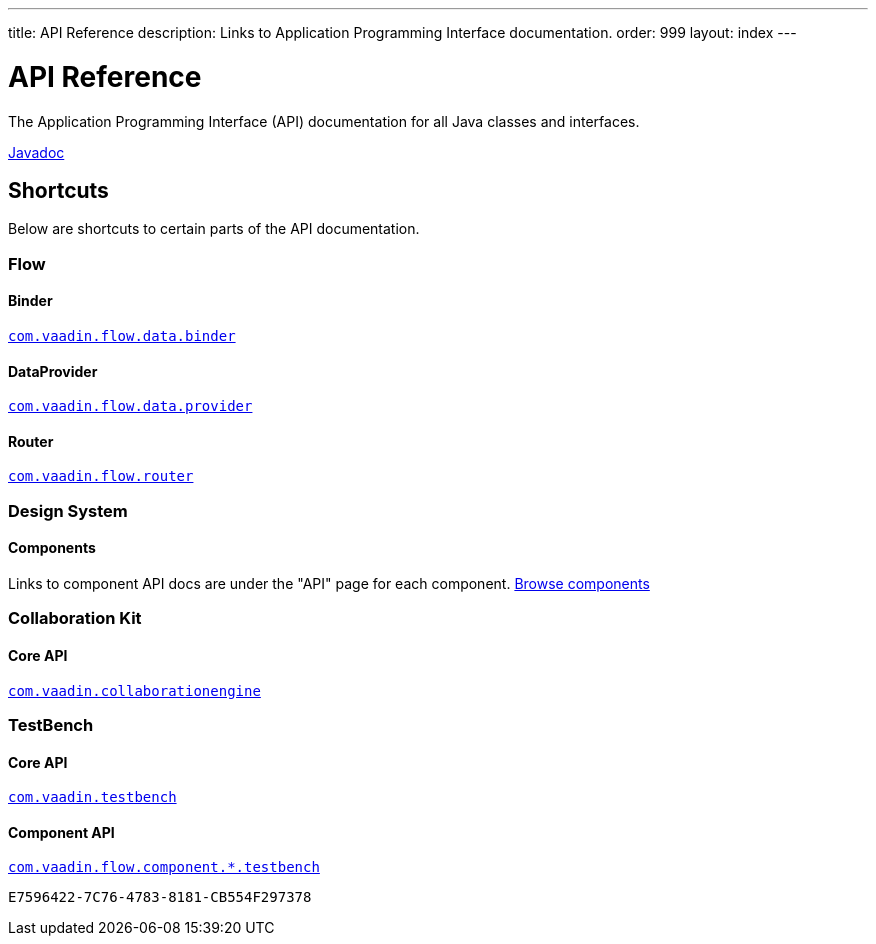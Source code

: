 ---
title: API Reference
description: Links to Application Programming Interface documentation.
order: 999
layout: index
---


= API Reference
:toclevels: 2

The Application Programming Interface (API) documentation for all Java classes and interfaces.

link:https://vaadin.com/api/platform/{moduleMavenVersion:com.vaadin:vaadin}/index.html[Javadoc, role="button primary water"]


== Shortcuts

Below are shortcuts to certain parts of the API documentation.


[.cards.quiet]
=== Flow


[.card]
==== Binder
link:https://vaadin.com/api/platform/{moduleMavenVersion:com.vaadin:vaadin}/com/vaadin/flow/data/binder/package-summary.html[`com.vaadin.flow.data.binder`]


[.card]
==== DataProvider
link:https://vaadin.com/api/platform/{moduleMavenVersion:com.vaadin:vaadin}/com/vaadin/flow/data/provider/package-summary.html[`com.vaadin.flow.data.provider`]


[.card]
==== Router
link:https://vaadin.com/api/platform/{moduleMavenVersion:com.vaadin:vaadin}/com/vaadin/flow/router/package-summary.html[`com.vaadin.flow.router`]


[.cards.quiet]
=== Design System


[.card]
==== Components
Links to component API docs are under the "API" page for each component.
xref:{articles}/flow/components#[Browse components]


[.cards.quiet]
=== Collaboration Kit


[.card]
==== Core API
link:https://vaadin.com/api/platform/{moduleMavenVersion:com.vaadin:vaadin}/com/vaadin/collaborationengine/package-summary.html[`com.vaadin.collaborationengine`]


[.cards.quiet]
=== TestBench


[.card]
==== Core API
link:https://vaadin.com/api/com.vaadin/vaadin-testbench-core/[`com.vaadin.testbench`]


[.card]
==== Component API
link:https://vaadin.com/api/com.vaadin/vaadin-components-testbench/[`com.vaadin.flow.component.*.testbench`]


[discussion-id]`E7596422-7C76-4783-8181-CB554F297378`

++++
<style>
[class^=PageHeader-module--descriptionContainer] {display: none;}
</style>
++++